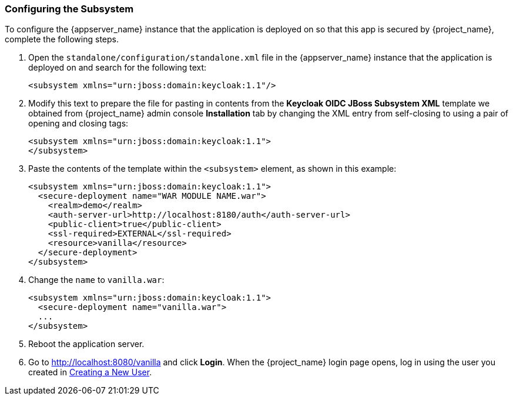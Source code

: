 
=== Configuring the Subsystem

To configure the {appserver_name} instance that the application is deployed on so that this app is secured by {project_name}, complete the following steps.

. Open the `standalone/configuration/standalone.xml` file in the {appserver_name} instance that the application is deployed on and search for the following text:
+
[source,xml]
----
<subsystem xmlns="urn:jboss:domain:keycloak:1.1"/>
----

. Modify this text to prepare the file for pasting in contents from the *Keycloak OIDC JBoss Subsystem XML* template we obtained from {project_name} admin console *Installation* tab by changing the XML entry from self-closing to using a pair of opening and closing tags:
+
[source,xml]
----
<subsystem xmlns="urn:jboss:domain:keycloak:1.1">
</subsystem>
----

. Paste the contents of the template within the `<subsystem>` element, as shown in this example:
+
[source,xml]
----
<subsystem xmlns="urn:jboss:domain:keycloak:1.1">
  <secure-deployment name="WAR MODULE NAME.war">
    <realm>demo</realm>
    <auth-server-url>http://localhost:8180/auth</auth-server-url>
    <public-client>true</public-client>
    <ssl-required>EXTERNAL</ssl-required>
    <resource>vanilla</resource>
  </secure-deployment>
</subsystem>
----

. Change the `name` to `vanilla.war`:
+
[source,xml]
----
<subsystem xmlns="urn:jboss:domain:keycloak:1.1">
  <secure-deployment name="vanilla.war">
  ...
</subsystem>
----

. Reboot the application server.

. Go to http://localhost:8080/vanilla and click *Login*. When the {project_name} login page opens, log in using the user you created in <<_create-new-user, Creating a New User>>.


